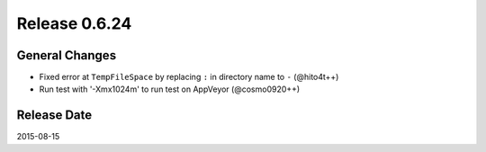 Release 0.6.24
==================================

General Changes
------------------

* Fixed error at ``TempFileSpace`` by replacing ``:`` in directory name to ``-`` (@hito4t++)
* Run test with '-Xmx1024m' to run test on AppVeyor (@cosmo0920++)


Release Date
------------------
2015-08-15
